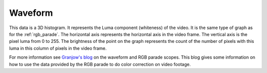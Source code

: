 .. metadata-placeholder

   :authors: - Claus Christensen
             - Yuri Chornoivan
             - Ttguy (https://userbase.kde.org/User:Ttguy)
             - Bushuev (https://userbase.kde.org/User:Bushuev)

   :license: Creative Commons License SA 4.0

.. _waveform:

Waveform
========

.. contents::


This data is a 3D histogram.  It represents the Luma component (whiteness) of the video. It is the same type of graph as for the :ref:`rgb_parade`. The horizontal axis represents the horizontal axis in the video frame. The vertical axis is the pixel luma from 0 to 255. The brightness of the point on the graph represents the count of the number of pixels with this luma in this column of pixels in the video frame. 


.. image:: /images/Kdenlive_Wave_form.png
   :align: left
   :alt: Wave form


For more information see `Granjow's blog <http://kdenlive.org/users/granjow/introducing-color-scopes-waveform-and-rgb-parade>`_ on the waveform and RGB parade scopes. This blog gives some information on how to use the data provided by the RGB parade to do color correction on video footage.


